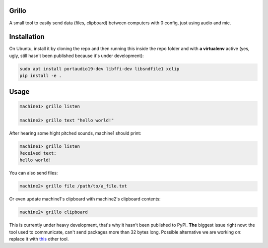 Grillo
======

A small tool to easily send data (files, clipboard) between computers with 0 config, just using audio and mic.

Installation
============

On Ubuntu, install it by cloning the repo and then running this inside the repo folder and with **a virtualenv** active (yes, ugly, still hasn't been published because it's under development):


.. code::

    sudo apt install portaudio19-dev libffi-dev libsndfile1 xclip
    pip install -e .


Usage
=====


.. code::

    machine1> grillo listen

    machine2> grillo text "hello world!"


After hearing some hight pitched sounds, machine1 should print:


.. code::

    machine1> grillo listen
    Received text:
    hello world!


You can also send files:

.. code::

    machine2> grillo file /path/to/a_file.txt


Or even update machine1's clipboard with machine2's clipboard contents:

.. code::

    machine2> grillo clipboard


This is currently under heavy development, that's why it hasn't been published to PyPI.
**The** biggest issue right now: the tool used to communicate, can't send packages more than 32 bytes long. Possible alternative we are working on: replace it with `this <https://github.com/romanz/amodem>`_ other tool.
